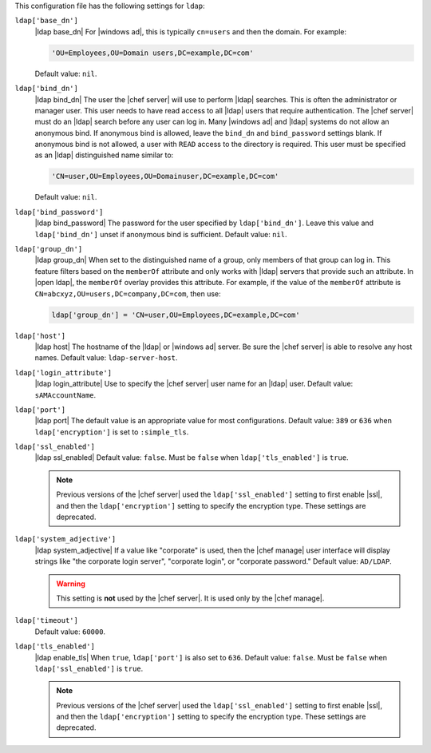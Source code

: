 .. The contents of this file are included in multiple topics.
.. This file should not be changed in a way that hinders its ability to appear in multiple documentation sets.


This configuration file has the following settings for ``ldap``:

``ldap['base_dn']``
   |ldap base_dn| For |windows ad|, this is typically ``cn=users`` and then the domain. For example:

   .. code-block:: ruby

      'OU=Employees,OU=Domain users,DC=example,DC=com'

   Default value: ``nil``.

``ldap['bind_dn']``
   |ldap bind_dn| The user the |chef server| will use to perform |ldap| searches. This is often the administrator or manager user. This user needs to have read access to all |ldap| users that require authentication. The |chef server| must do an |ldap| search before any user can log in. Many |windows ad| and |ldap| systems do not allow an anonymous bind. If anonymous bind is allowed, leave the ``bind_dn`` and ``bind_password`` settings blank. If anonymous bind is not allowed, a user with ``READ`` access to the directory is required. This user must be specified as an |ldap| distinguished name similar to:

   .. code-block:: ruby

      'CN=user,OU=Employees,OU=Domainuser,DC=example,DC=com'

   Default value: ``nil``.

``ldap['bind_password']``
   |ldap bind_password| The password for the user specified by ``ldap['bind_dn']``. Leave this value and ``ldap['bind_dn']`` unset if anonymous bind is sufficient. Default value: ``nil``.

``ldap['group_dn']``
   |ldap group_dn| When set to the distinguished name of a group, only members of that group can log in. This feature filters based on the ``memberOf`` attribute and only works with |ldap| servers that provide such an attribute. In |open ldap|, the ``memberOf`` overlay provides this attribute. For example, if the value of the ``memberOf`` attribute is ``CN=abcxyz,OU=users,DC=company,DC=com``, then use:

   .. code-block:: ruby

      ldap['group_dn'] = 'CN=user,OU=Employees,DC=example,DC=com'

``ldap['host']``
   |ldap host| The hostname of the |ldap| or |windows ad| server. Be sure the |chef server| is able to resolve any host names. Default value: ``ldap-server-host``.

``ldap['login_attribute']``
   |ldap login_attribute| Use to specify the |chef server| user name for an |ldap| user. Default value: ``sAMAccountName``.

``ldap['port']``
   |ldap port| The default value is an appropriate value for most configurations. Default value: ``389`` or ``636`` when ``ldap['encryption']`` is set to ``:simple_tls``.

``ldap['ssl_enabled']``
   |ldap ssl_enabled| Default value: ``false``. Must be ``false`` when ``ldap['tls_enabled']`` is ``true``.

   .. note:: Previous versions of the |chef server| used the ``ldap['ssl_enabled']`` setting to first enable |ssl|, and then the ``ldap['encryption']`` setting to specify the encryption type. These settings are deprecated.

``ldap['system_adjective']``
   |ldap system_adjective| If a value like "corporate" is used, then the |chef manage| user interface will display strings like "the corporate login server", "corporate login", or "corporate password." Default value: ``AD/LDAP``.

   .. warning:: This setting is **not** used by the |chef server|. It is used only by the |chef manage|.

``ldap['timeout']``
   Default value: ``60000``.

``ldap['tls_enabled']``
   |ldap enable_tls| When ``true``, ``ldap['port']`` is also set to ``636``. Default value: ``false``. Must be ``false`` when ``ldap['ssl_enabled']`` is ``true``.

   .. note:: Previous versions of the |chef server| used the ``ldap['ssl_enabled']`` setting to first enable |ssl|, and then the ``ldap['encryption']`` setting to specify the encryption type. These settings are deprecated.

..
.. commented out from previous release, saving just in case
..
.. ``ldap['login_attribute']``
..   |ldap login_attribute| For |windows ad|, this is typically ``sAMAccountName``. For |open ldap|, this is typically ``uid``. Default value: ``sAMAccountName``.
.. ``ldap['ssl_enabled']``
..   |ldap ssl_enabled| Be sure |ssl| is enabled on the |ldap| server and that the ``ldap['port']`` setting is updated with the correct value (often ``636``). Default value: ``false``.
.. ``ldap['system_adjective']``
..   |ldap system_adjective| If a value like "corporate" is used, then the |chef server oec| user interface will display strings like "the corporate login server", "corporate login", or "corporate password." Default value: ``AD/LDAP``.
..
